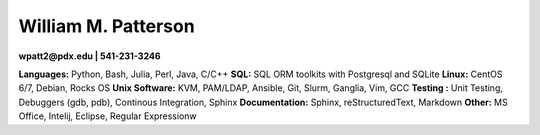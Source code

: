 ********************
William M. Patterson
********************
**wpatt2@pdx.edu | 541-231-3246**

**Languages:** Python, Bash, Julia, Perl, Java, C/C++
**SQL:** SQL ORM toolkits with Postgresql and SQLite
**Linux:** CentOS 6/7, Debian, Rocks OS
**Unix Software:** KVM, PAM/LDAP, Ansible, Git, Slurm, Ganglia, Vim, GCC
**Testing :** Unit Testing, Debuggers (gdb, pdb), Continous Integration, Sphinx
**Documentation:** Sphinx, reStructuredText, Markdown
**Other:** MS Office, Intelij, Eclipse, Regular Expressionw
